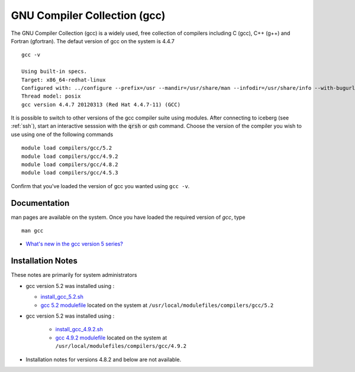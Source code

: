 .. _gcc:

GNU Compiler Collection (gcc)
=============================
The GNU Compiler Collection (gcc) is a widely used, free collection of compilers including C (gcc), C++ (g++) and Fortran (gfortran). The defaut version of gcc on the system is 4.4.7 ::

    gcc -v

    Using built-in specs.
    Target: x86_64-redhat-linux
    Configured with: ../configure --prefix=/usr --mandir=/usr/share/man --infodir=/usr/share/info --with-bugurl=http://bugzilla.redhat.com/bugzilla --enable-bootstrap --enable-shared --enable-threads=posix --enable-checking=release --with-system-zlib --enable-__cxa_atexit --disable-libunwind-exceptions --enable-gnu-unique-object --enable-languages=c,c++,objc,obj-c++,java,fortran,ada --enable-java-awt=gtk --disable-dssi --with-java-home=/usr/lib/jvm/java-1.5.0-gcj-1.5.0.0/jre --enable-libgcj-multifile --enable-java-maintainer-mode --with-ecj-jar=/usr/share/java/eclipse-ecj.jar --disable-libjava-multilib --with-ppl --with-cloog --with-tune=generic --with-arch_32=i686 --build=x86_64-redhat-linux
    Thread model: posix
    gcc version 4.4.7 20120313 (Red Hat 4.4.7-11) (GCC)

It is possible to switch to other versions of the gcc compiler suite using modules. After connecting to iceberg (see :ref:`ssh`),  start an interactive sesssion with the :code:`qrsh` or `qsh` command. Choose the version of the compiler you wish to use using one of the following commands ::

    module load compilers/gcc/5.2
    module load compilers/gcc/4.9.2
    module load compilers/gcc/4.8.2
    module load compilers/gcc/4.5.3

Confirm that you've loaded the version of gcc you wanted using ``gcc -v``.

Documentation
-------------
man pages are available on the system. Once you have loaded the required version of `gcc`, type ::

    man gcc

* `What's new in the gcc version 5 series? <https://gcc.gnu.org/gcc-5/changes.html>`_

Installation Notes
------------------
These notes are primarily for system administrators

* gcc version 5.2 was installed using :

  * `install_gcc_5.2.sh <https://github.com/rcgsheffield/iceberg_software/blob/master/software/install_scripts/compilers/gcc/install_gcc_5.2.sh>`_
  * `gcc 5.2 modulefile <https://github.com/rcgsheffield/iceberg_software/blob/master/software/modulefiles/compilers/gcc/5.2>`_ located on the system at ``/usr/local/modulefiles/compilers/gcc/5.2``

* gcc version 5.2 was installed using :

    * `install_gcc_4.9.2.sh <https://github.com/rcgsheffield/iceberg_software/blob/master/software/install_scripts/compilers/gcc/install_gcc_5.9.2.sh>`_
    * `gcc 4.9.2 modulefile <https://github.com/rcgsheffield/iceberg_software/blob/master/software/modulefiles/compilers/gcc/4.9.2>`_ located on the system at ``/usr/local/modulefiles/compilers/gcc/4.9.2``

* Installation notes for versions 4.8.2 and below are not available.
